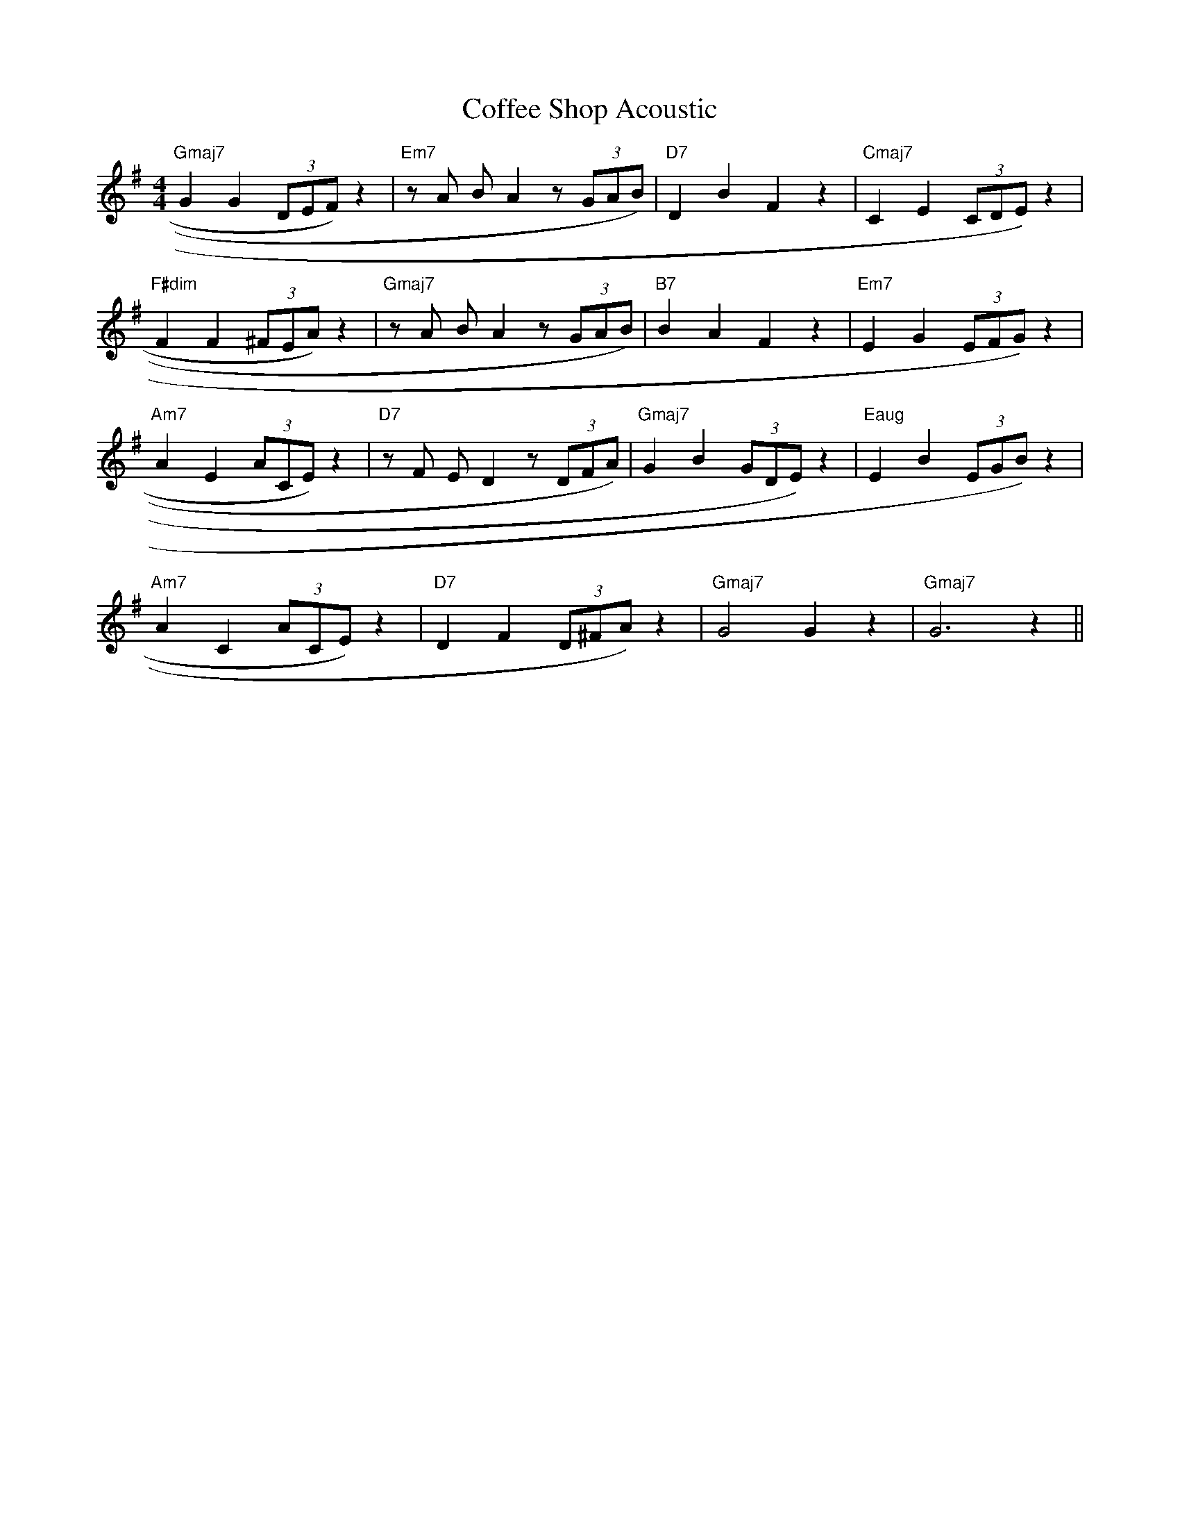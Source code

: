 X:1
T:Coffee Shop Acoustic
M:4/4
L:1/8
K:G
%%MIDI program 1 0    % Warm Piano on channel 1
%%MIDI program 2 25   % Soft Guitar (acoustic) on channel 2
%%MIDI chordprog 2 25
%%MIDI bassprog 3 32   % Acoustic Bass on channel 3
%%MIDI gchord b2b2
%— Bars 1–4: Motif —%
"Gmaj7"G2 G2 (3DEF) z2 | "Em7"z1 A1 B1 A2 z1 (3GAB) | "D7"D2 B2 F2 z2 | "Cmaj7"C2 E2 (3CDE) z2 |
%— Bars 5–8: Variation 1 —%
"F#dim"F2 F2 (3^FEA) z2 | "Gmaj7"z1 A1 B1 A2 z1 (3GAB) | "B7"B2 A2 F2 z2 | "Em7"E2 G2 (3EFG) z2 |
%— Bars 9–12: Variation 2 —%
"Am7"A2 E2 (3ACE) z2 | "D7"z1 F1 E1 D2 z1 (3DFA) | "Gmaj7"G2 B2 (3GDE) z2 | "Eaug"E2 B2 (3EGB) z2 |
%— Bars 13–16: Closing —%
"Am7"A2 C2 (3ACE) z2 | "D7"D2 F2 (3D^FA) z2 | "Gmaj7"G4 G2 z2 | "Gmaj7"G6 z2 ||
